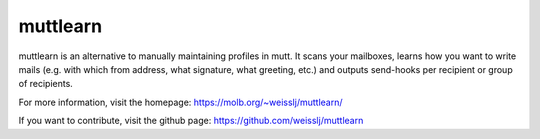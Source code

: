 muttlearn
=========

muttlearn is an alternative to manually maintaining profiles in mutt.
It scans your mailboxes, learns how you want to write mails (e.g.
with which from address, what signature, what greeting, etc.) and
outputs send-hooks per recipient or group of recipients.

For more information, visit the homepage:
https://molb.org/~weisslj/muttlearn/

If you want to contribute, visit the github page:
https://github.com/weisslj/muttlearn
